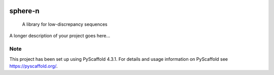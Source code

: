 .. These are examples of badges you might want to add to your README:
   please update the URLs accordingly

    .. image:: https://api.cirrus-ci.com/github/<USER>/sphere-n.svg?branch=main
        :alt: Built Status
        :target: https://cirrus-ci.com/github/<USER>/sphere-n
    .. image:: https://readthedocs.org/projects/sphere-n/badge/?version=latest
        :alt: ReadTheDocs
        :target: https://sphere-n.readthedocs.io/en/stable/
    .. image:: https://img.shields.io/coveralls/github/<USER>/sphere-n/main.svg
        :alt: Coveralls
        :target: https://coveralls.io/r/<USER>/sphere-n
    .. image:: https://img.shields.io/pypi/v/sphere-n.svg
        :alt: PyPI-Server
        :target: https://pypi.org/project/sphere-n/
    .. image:: https://img.shields.io/conda/vn/conda-forge/sphere-n.svg
        :alt: Conda-Forge
        :target: https://anaconda.org/conda-forge/sphere-n
    .. image:: https://pepy.tech/badge/sphere-n/month
        :alt: Monthly Downloads
        :target: https://pepy.tech/project/sphere-n
    .. image:: https://img.shields.io/twitter/url/http/shields.io.svg?style=social&label=Twitter
        :alt: Twitter
        :target: https://twitter.com/sphere-n

.. image:: https://img.shields.io/badge/-PyScaffold-005CA0?logo=pyscaffold
    :alt: Project generated with PyScaffold
    :target: https://pyscaffold.org/
.. image:: https://readthedocs.org/projects/sphere-n/badge/?version=latest
    :target: https://sphere-n.readthedocs.io/en/latest/?badge=latest
    :alt: Documentation Status
.. image:: https://codecov.io/gh/luk036/sphere-n/branch/main/graph/badge.svg?token=86zuv3iw31 
    :target: https://codecov.io/gh/luk036/sphere-n

======
sphere-n
======


    A library for low-discrepancy sequences


A longer description of your project goes here...


.. _pyscaffold-notes:

Note
====

This project has been set up using PyScaffold 4.3.1. For details and usage
information on PyScaffold see https://pyscaffold.org/.
